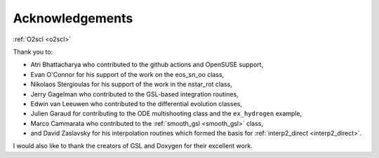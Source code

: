 Acknowledgements
================
    
:ref:`O2scl <o2scl>`

Thank you to:

* Atri Bhattacharya who contributed to the github actions and OpenSUSE
  support,
* Evan O'Connor for his support of the work on the eos_sn_oo class,
* Nikolaos Stergioulas for his support of the work in the nstar_rot class,
* Jerry Gagelman who contributed to the GSL-based integration routines,
* Edwin van Leeuwen who contributed to the differential evolution classes,
* Julien Garaud for contributing to the ODE multishooting class and 
  the ``ex_hydrogen`` example,
* Marco Cammarata who contributed to the :ref:`smooth_gsl
  <smooth_gsl>` class,
* and David Zaslavsky for his interpolation routines which formed the basis
  for :ref:`interp2_direct <interp2_direct>`.

I would also like to thank the creators of GSL and Doxygen for their
excellent work.
